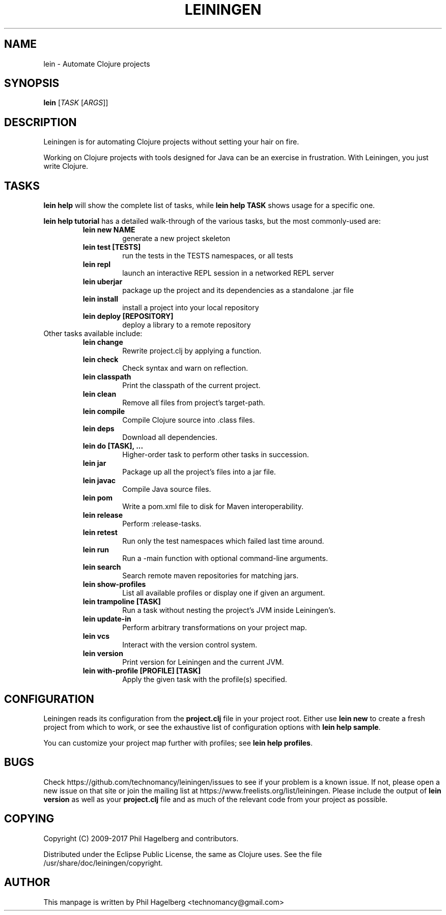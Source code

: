 .\"to render: groff -Tascii -man doc/lein.1 > lein.man"
.TH LEININGEN 1 "2017 August 10"
.SH NAME
lein \- Automate Clojure projects

.SH SYNOPSIS

.B lein
[\fITASK\fR [\fIARGS\fR]]

.SH DESCRIPTION

Leiningen is for automating Clojure projects without setting your hair
on fire.

Working on Clojure projects with tools designed for Java can be an
exercise in frustration. With Leiningen, you just write Clojure.

.SH TASKS

.B lein help
will show the complete list of tasks, while
.B lein help TASK
shows usage for a specific one.

.B lein help tutorial
has a detailed walk-through of the various tasks, but the most
commonly-used are:

.RS
.TP
.B lein new NAME
generate a new project skeleton
.TP
.B lein test [TESTS]
run the tests in the TESTS namespaces, or all tests
.TP
.B lein repl
launch an interactive REPL session in a networked REPL server
.TP
.B lein uberjar
package up the project and its dependencies as a standalone .jar file
.TP
.B lein install
install a project into your local repository
.TP
.B lein deploy [REPOSITORY]
deploy a library to a remote repository
.RE

.TP
Other tasks available include:

.RS
.TP
.B lein change
Rewrite project.clj by applying a function.

.TP
.B lein check
Check syntax and warn on reflection.

.TP
.B lein classpath
Print the classpath of the current project.

.TP
.B lein clean
Remove all files from project's target-path.

.TP
.B lein compile
Compile Clojure source into .class files.

.TP
.B lein deps
Download all dependencies.

.TP
.B lein do [TASK], ...
Higher-order task to perform other tasks in succession.

.TP
.B lein jar
Package up all the project's files into a jar file.

.TP
.B lein javac
Compile Java source files.

.TP
.B lein pom
Write a pom.xml file to disk for Maven interoperability.

.TP
.B lein release
Perform :release-tasks.

.TP
.B lein retest
Run only the test namespaces which failed last time around.

.TP
.B lein run
Run a -main function with optional command-line arguments.

.TP
.B lein search
Search remote maven repositories for matching jars.

.TP
.B lein show-profiles
List all available profiles or display one if given an argument.

.TP
.B lein trampoline [TASK]
Run a task without nesting the project's JVM inside Leiningen's.

.TP
.B lein update-in
Perform arbitrary transformations on your project map.

.TP
.B lein vcs
Interact with the version control system.

.TP
.B lein version
Print version for Leiningen and the current JVM.

.TP
.B lein with-profile [PROFILE] [TASK]
Apply the given task with the profile(s) specified.
.RE


.SH CONFIGURATION

Leiningen reads its configuration from the
.B project.clj
file in your project root. Either use
.B lein new
to create a fresh project from which to work, or see the exhaustive
list of configuration options with
\fBlein help sample\fR.

You can customize your project map further with profiles; see
\fBlein help profiles\fR.

.SH BUGS

Check https://github.com/technomancy/leiningen/issues to see if your
problem is a known issue. If not, please open a new issue on that site
or join the mailing list at
https://www.freelists.org/list/leiningen. Please include the output of
.B lein version
as well as your
.B project.clj
file and as much of the relevant code from your project as possible.

.SH COPYING

Copyright
.if t \(co
.if n (C)
2009-2017 Phil Hagelberg and contributors.

Distributed under the Eclipse Public License, the same as Clojure
uses. See the file /usr/share/doc/leiningen/copyright.

.SH AUTHOR
This manpage is written by Phil Hagelberg <technomancy@gmail.com>

